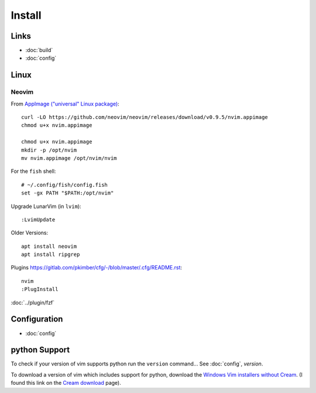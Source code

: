 Install
*******

Links
=====

- :doc:`build`
- :doc:`config`

Linux
=====

Neovim
------

From `AppImage ("universal" Linux package)`_::

  curl -LO https://github.com/neovim/neovim/releases/download/v0.9.5/nvim.appimage
  chmod u+x nvim.appimage

  chmod u+x nvim.appimage
  mkdir -p /opt/nvim
  mv nvim.appimage /opt/nvim/nvim

For the ``fish`` shell::

  # ~/.config/fish/config.fish
  set -gx PATH "$PATH:/opt/nvim"

Upgrade LunarVim (in ``lvim``)::

  :LvimUpdate

Older Versions::

  apt install neovim
  apt install ripgrep

Plugins
https://gitlab.com/pkimber/cfg/-/blob/master/.cfg/README.rst::

  nvim
  :PlugInstall

:doc:`../plugin/fzf`

Configuration
=============

- :doc:`config`

python Support
==============

To check if your version of vim supports python run the ``version`` command...
See :doc:`config`, *version*.

To download a version of vim which includes support for python, download the
`Windows Vim installers without Cream`_.  (I found this link on the
`Cream download`_ page).


.. _`AppImage ("universal" Linux package)`: https://github.com/neovim/neovim/wiki/Installing-Neovim#appimage-universal-linux-package
.. _`Cream download`: http://cream.sourceforge.net/download.html
.. _`Windows Vim installers without Cream`: http://sourceforge.net/project/showfiles.php?group_id=43866&package_id=39721
